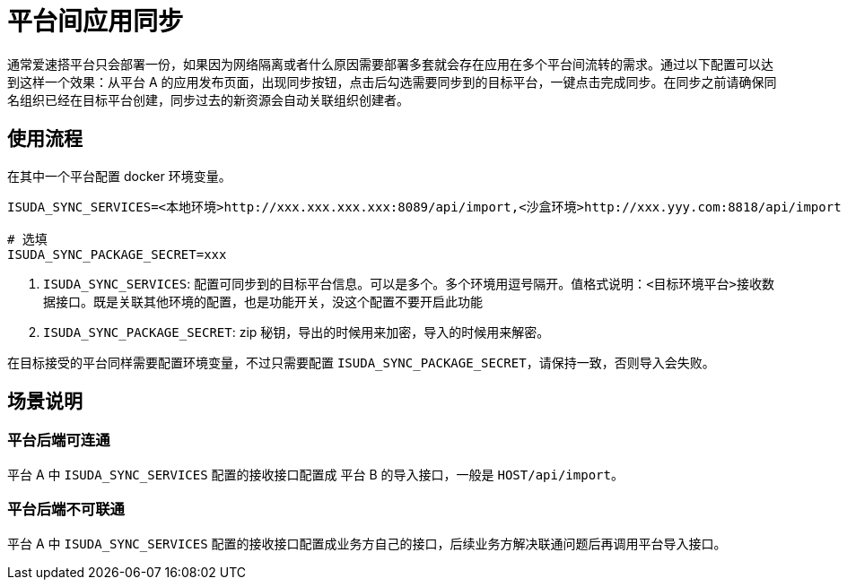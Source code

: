 = 平台间应用同步

通常爱速搭平台只会部署一份，如果因为网络隔离或者什么原因需要部署多套就会存在应用在多个平台间流转的需求。通过以下配置可以达到这样一个效果：从平台
A
的应用发布页面，出现同步按钮，点击后勾选需要同步到的目标平台，一键点击完成同步。在同步之前请确保同名组织已经在目标平台创建，同步过去的新资源会自动关联组织创建者。

== 使用流程

在其中一个平台配置 docker 环境变量。

....
ISUDA_SYNC_SERVICES=<本地环境>http://xxx.xxx.xxx.xxx:8089/api/import,<沙盒环境>http://xxx.yyy.com:8818/api/import

# 选填
ISUDA_SYNC_PACKAGE_SECRET=xxx
....

[arabic]
. `ISUDA_SYNC_SERVICES`:
配置可同步到的目标平台信息。可以是多个。多个环境用逗号隔开。值格式说明：`<目标环境平台>接收数据接口`。既是关联其他环境的配置，也是功能开关，没这个配置不要开启此功能
. `ISUDA_SYNC_PACKAGE_SECRET`: zip
秘钥，导出的时候用来加密，导入的时候用来解密。

在目标接受的平台同样需要配置环境变量，不过只需要配置
`ISUDA_SYNC_PACKAGE_SECRET`，请保持一致，否则导入会失败。

== 场景说明

=== 平台后端可连通

平台 A 中 `ISUDA_SYNC_SERVICES` 配置的接收接口配置成 平台 B
的导入接口，一般是 `HOST/api/import`。

=== 平台后端不可联通

平台 A 中 `ISUDA_SYNC_SERVICES`
配置的接收接口配置成业务方自己的接口，后续业务方解决联通问题后再调用平台导入接口。
